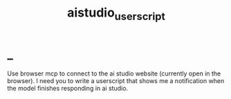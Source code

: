 #+TITLE: aistudio_userscript

* _
#+begin_verse
Use browser mcp to connect to the ai studio website (currently open in the  browser). I need you to write a userscript that shows me a notification when  the model finishes responding in ai studio.
#+end_verse
